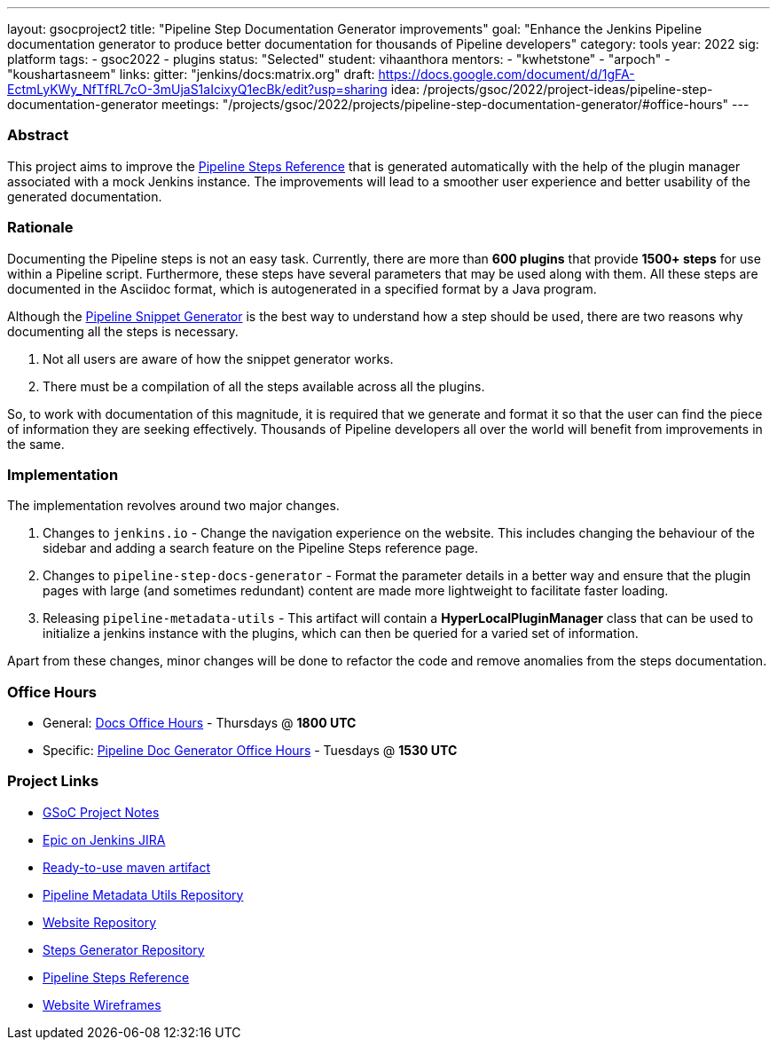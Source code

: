 ---
layout: gsocproject2
title: "Pipeline Step Documentation Generator improvements"
goal: "Enhance the Jenkins Pipeline documentation generator to produce better documentation for thousands of Pipeline developers"
category: tools
year: 2022
sig: platform
tags:
- gsoc2022
- plugins
status: "Selected"
student: vihaanthora
mentors:
- "kwhetstone"
- "arpoch"
- "koushartasneem"
links:
  gitter: "jenkins/docs:matrix.org"
  draft: https://docs.google.com/document/d/1gFA-EctmLyKWy_NfTfRL7cO-3mUjaS1aIcixyQ1ecBk/edit?usp=sharing
  idea: /projects/gsoc/2022/project-ideas/pipeline-step-documentation-generator
  meetings: "/projects/gsoc/2022/projects/pipeline-step-documentation-generator/#office-hours"
---

=== Abstract

This project aims to improve the link:/doc/pipeline/steps/[Pipeline Steps Reference] that is generated automatically with the help of the plugin manager associated with a mock Jenkins instance. The improvements will lead to a smoother user experience and better usability of the generated documentation.

=== Rationale

Documenting the Pipeline steps is not an easy task. Currently, there are more than *600 plugins* that provide *1500+ steps* for use within a Pipeline script. Furthermore, these steps have several parameters that may be used along with them. All these steps are documented in the Asciidoc format, which is autogenerated in a specified format by a Java program. 

Although the link:/doc/book/pipeline/getting-started/#snippet-generator[Pipeline Snippet Generator] is the best way to understand how a step should be used, there are two reasons why documenting all the steps is necessary.

. Not all users are aware of how the snippet generator works.
. There must be a compilation of all the steps available across all the plugins.

So, to work with documentation of this magnitude, it is required that we generate and format it so that the user can find the piece of information they are seeking effectively. Thousands of Pipeline developers all over the world will benefit from improvements in the same.


=== Implementation

The implementation revolves around two major changes.

. Changes to `jenkins.io` - Change the navigation experience on the website. This includes changing the behaviour of the sidebar and adding a search feature on the Pipeline Steps reference page.
. Changes to `pipeline-step-docs-generator` - Format the parameter details in a better way and ensure that the plugin pages with large (and sometimes redundant) content are made more lightweight to facilitate faster loading.
. Releasing `pipeline-metadata-utils` - This artifact will contain a *HyperLocalPluginManager* class that can be used to initialize a jenkins instance with the plugins, which can then be queried for a varied set of information.

Apart from these changes, minor changes will be done to refactor the code and remove anomalies from the steps documentation.

=== Office Hours

* General: https://docs.google.com/document/d/1ygRZnVtoIvuEKpwNeF_oVRVCV5NKcZD1_HMtWlUZguo/edit[Docs Office Hours] - Thursdays @ *1800 UTC*
* Specific: https://meet.google.com/tku-yjdp-tbp[Pipeline Doc Generator Office Hours] - Tuesdays @ *1530 UTC*

=== Project Links

* https://docs.google.com/document/d/1q7c0TutTTPp4QkqXtEv1f74fLkEvD_ImrJFdUXUki_A/edit[GSoC Project Notes]
* https://issues.jenkins.io/browse/JENKINS-68650[Epic on Jenkins JIRA]
* https://repo.jenkins-ci.org/ui/repos/tree/Properties/releases/org/jenkins-ci/infra/pipeline-metadata-utils[Ready-to-use maven artifact]
* https://github.com/jenkins-infra/pipeline-metadata-utils/[Pipeline Metadata Utils Repository]
* https://github.com/jenkins-infra/jenkins.io/[Website Repository]
* https://github.com/jenkins-infra/pipeline-steps-doc-generator/[Steps Generator Repository]
* link:/doc/pipeline/steps/[Pipeline Steps Reference]
* https://www.figma.com/file/r5GwVJBaL6XdR4dBJZlNIM/Layout-Improvements?node-id=5%3A3[Website Wireframes]
